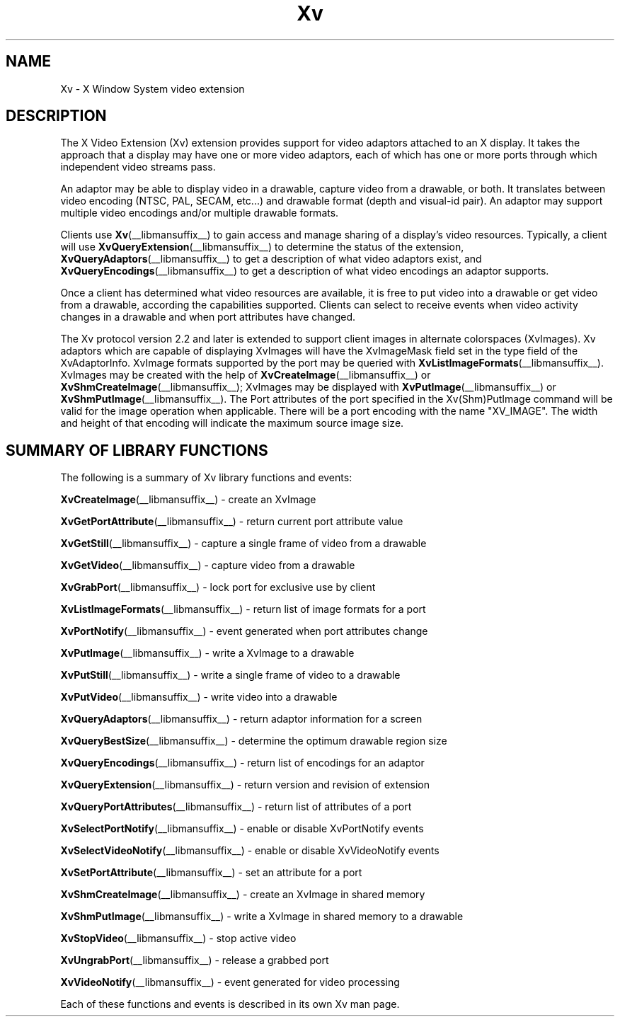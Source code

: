 .TH Xv __libmansuffix__ __vendorversion__ "libXv Functions"
.\"
.SH NAME
Xv \- X Window System video extension
.SH DESCRIPTION
The X Video Extension (Xv) extension provides support for video
adaptors attached to an X display.  It takes the approach that a
display may have one or more video adaptors, each of which has one or
more ports through which independent video streams pass.
.PP
An adaptor may be able to display video in a drawable, capture video
from a drawable, or both.  It translates between video encoding (NTSC,
PAL, SECAM, etc...) and drawable format (depth and visual-id pair). An
adaptor may support multiple video encodings and/or multiple drawable
formats.
.PP
Clients use
.BR Xv (__libmansuffix__)
to gain access and manage sharing of a display's
video resources.  Typically, a client will use
.BR XvQueryExtension (__libmansuffix__)
to determine the status of the extension,
.BR XvQueryAdaptors (__libmansuffix__)
to get a description of what video adaptors exist, and
.BR XvQueryEncodings (__libmansuffix__)
to get a description of what video encodings an adaptor supports.
.PP
Once a client has determined what video resources are available, it is
free to put video into a drawable or get video from a drawable,
according the capabilities supported.  Clients can select to receive
events when video activity changes in a drawable and when port
attributes have changed.
.PP
The Xv protocol version 2.2 and later is extended to
support client images in alternate colorspaces (XvImages).
Xv adaptors which are capable of displaying XvImages will have
the XvImageMask field set in the type field of the XvAdaptorInfo.
XvImage formats supported by the port may be queried with
.BR XvListImageFormats (__libmansuffix__).
XvImages may be created with the help of
.BR XvCreateImage (__libmansuffix__)
or
.BR XvShmCreateImage (__libmansuffix__);
XvImages may be displayed with
.BR XvPutImage (__libmansuffix__)
or
.BR XvShmPutImage (__libmansuffix__).
The Port attributes of the port specified in the Xv(Shm)PutImage
command will be valid for the image operation when applicable.
There will be a port encoding with the name "XV_IMAGE".  The width and height
of that encoding will indicate the maximum source image size.
.SH SUMMARY OF LIBRARY FUNCTIONS
The following is a summary of Xv library functions and events:
.sp 1l
.BR XvCreateImage (__libmansuffix__)
\- create an XvImage
.sp 1l
.BR XvGetPortAttribute (__libmansuffix__)
\- return current port attribute value
.sp 1l
.BR XvGetStill (__libmansuffix__)
\- capture a single frame of video from a drawable
.sp 1l
.BR XvGetVideo (__libmansuffix__)
\- capture video from a drawable
.sp 1l
.BR XvGrabPort (__libmansuffix__)
\- lock port for exclusive use by client
.sp 1l
.BR XvListImageFormats (__libmansuffix__)
\- return list of image formats for a port
.sp 1l
.BR XvPortNotify (__libmansuffix__)
\- event generated when port attributes change
.sp 1l
.BR XvPutImage (__libmansuffix__)
\- write a XvImage to a drawable
.sp 1l
.BR XvPutStill (__libmansuffix__)
\- write a single frame of video to a drawable
.sp 1l
.BR XvPutVideo (__libmansuffix__)
\- write video into a drawable
.sp 1l
.BR XvQueryAdaptors (__libmansuffix__)
\- return adaptor information for a screen
.sp 1l
.BR XvQueryBestSize (__libmansuffix__)
\- determine the optimum drawable region size
.sp 1l
.BR XvQueryEncodings (__libmansuffix__)
\- return list of encodings for an adaptor
.sp 1l
.BR XvQueryExtension (__libmansuffix__)
\- return version and revision of extension
.sp 1l
.BR XvQueryPortAttributes (__libmansuffix__)
\- return list of attributes of a port
.sp 1l
.BR XvSelectPortNotify (__libmansuffix__)
\- enable or disable XvPortNotify events
.sp 1l
.BR XvSelectVideoNotify (__libmansuffix__)
\- enable or disable XvVideoNotify events
.sp 1l
.BR XvSetPortAttribute (__libmansuffix__)
\- set an attribute for a port
.sp 1l
.BR XvShmCreateImage (__libmansuffix__)
\- create an XvImage in shared memory
.sp 1l
.BR XvShmPutImage (__libmansuffix__)
\- write a XvImage in shared memory to a drawable
.sp 1l
.BR XvStopVideo (__libmansuffix__)
\- stop active video
.sp 1l
.BR XvUngrabPort (__libmansuffix__)
\- release a grabbed port
.sp 1l
.BR XvVideoNotify (__libmansuffix__)
\- event generated for video processing
.sp 1l
.PP
Each of these functions and events is described in its own Xv man page.
